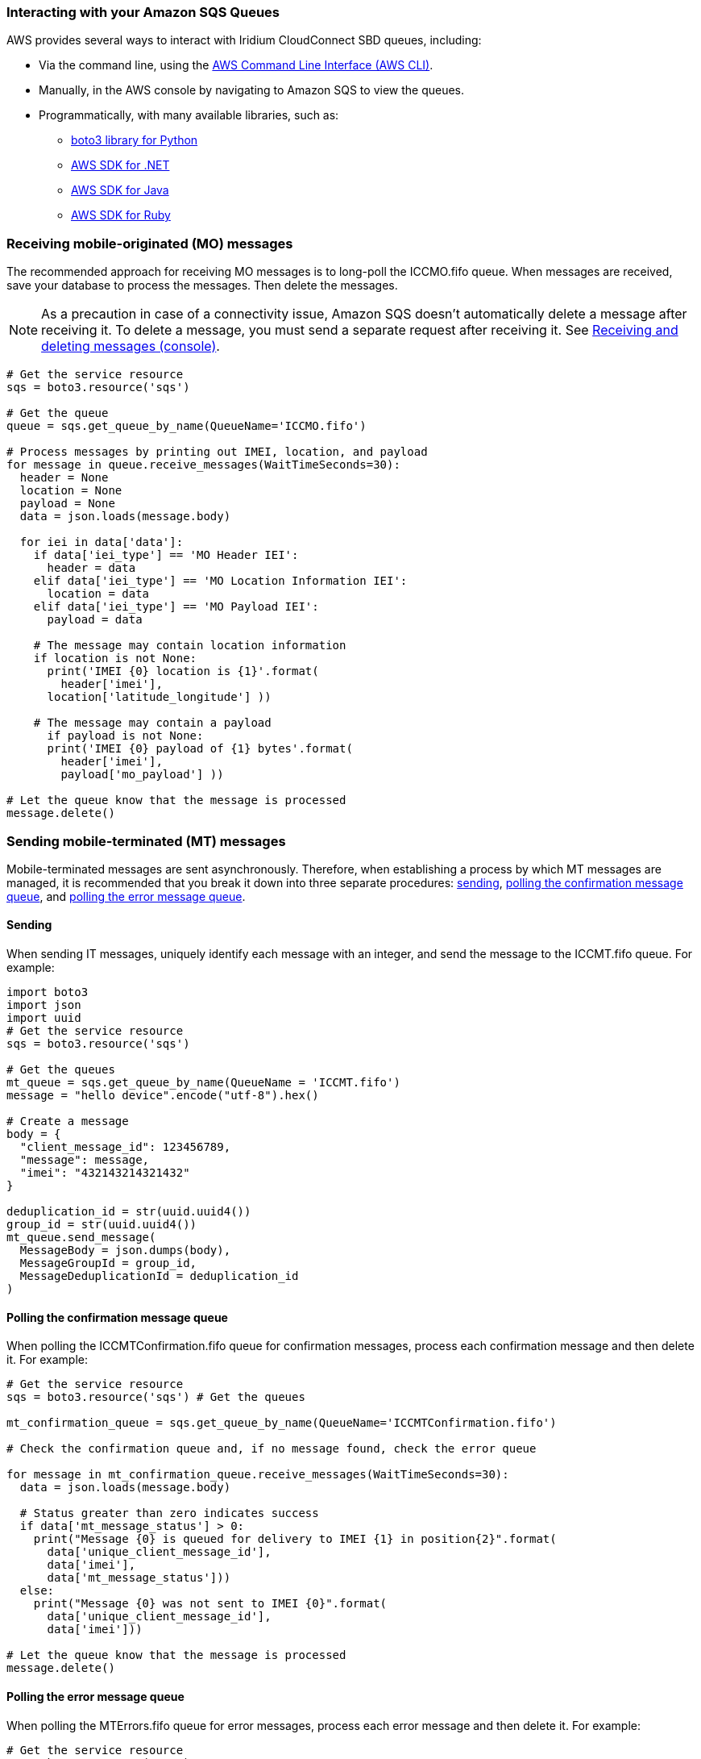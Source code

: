 // Add steps as necessary for accessing the software, post-configuration, and testing. Don’t include full usage instructions for your software, but add links to your product documentation for that information.
//Should any sections not be applicable, remove them


=== Interacting with your Amazon SQS Queues

AWS provides several ways to interact with Iridium CloudConnect SBD queues, including:

* Via the command line, using the https://docs.aws.amazon.com/cli/latest/userguide/cli-chap-install.html[AWS Command Line Interface (AWS CLI)^].

* Manually, in the AWS console by navigating to Amazon SQS to view the queues.
* Programmatically, with many available libraries, such as:
** https://boto3.amazonaws.com/v1/documentation/api/latest/index.html[boto3 library for Python^]
** https://aws.amazon.com/sdk-for-net/[AWS SDK for .NET^]
** https://aws.amazon.com/sdk-for-java/[AWS SDK for Java^]
** https://aws.amazon.com/sdk-for-ruby/[AWS SDK for Ruby^]

=== Receiving mobile-originated (MO) messages

The recommended approach for receiving MO messages is to long-poll the ICCMO.fifo queue. When messages are received, save your database to process the messages. Then delete the messages.

NOTE: As a precaution in case of a connectivity issue, Amazon SQS doesn't automatically delete a message after receiving it. To delete a message, you must send a separate request after receiving it. See https://docs.aws.amazon.com/AWSSimpleQueueService/latest/SQSDeveloperGuide/sqs-using-receive-delete-message.html[Receiving and deleting messages (console)^].

```
# Get the service resource
sqs = boto3.resource('sqs')

# Get the queue
queue = sqs.get_queue_by_name(QueueName='ICCMO.fifo')

# Process messages by printing out IMEI, location, and payload
for message in queue.receive_messages(WaitTimeSeconds=30):
  header = None
  location = None
  payload = None
  data = json.loads(message.body)

  for iei in data['data']:
    if data['iei_type'] == 'MO Header IEI':
      header = data
    elif data['iei_type'] == 'MO Location Information IEI':
      location = data
    elif data['iei_type'] == 'MO Payload IEI':
      payload = data

    # The message may contain location information
    if location is not None:
      print('IMEI {0} location is {1}'.format(
        header['imei'],
      location['latitude_longitude'] ))

    # The message may contain a payload
      if payload is not None:
      print('IMEI {0} payload of {1} bytes'.format(
        header['imei'],
        payload['mo_payload'] ))

# Let the queue know that the message is processed
message.delete()
```

=== Sending mobile-terminated (MT) messages

Mobile-terminated messages are sent asynchronously. Therefore, when establishing a process by which MT messages are managed, it is recommended that you break it down into three separate procedures: link:#_sending[sending], link:#_polling_the_confirmation_message_queue[polling the confirmation message queue], and link:#_polling_the_error_message_queue[polling the error message queue].

==== Sending

When sending IT messages, uniquely identify each message with an integer, and send the message to the ICCMT.fifo queue. For example:
```
import boto3
import json
import uuid
# Get the service resource
sqs = boto3.resource('sqs')

# Get the queues
mt_queue = sqs.get_queue_by_name(QueueName = 'ICCMT.fifo')
message = "hello device".encode("utf-8").hex()

# Create a message
body = {
  "client_message_id": 123456789,
  "message": message,
  "imei": "432143214321432"
}

deduplication_id = str(uuid.uuid4())
group_id = str(uuid.uuid4())
mt_queue.send_message(
  MessageBody = json.dumps(body),
  MessageGroupId = group_id,
  MessageDeduplicationId = deduplication_id
)
```

==== Polling the confirmation message queue
When polling the ICCMTConfirmation.fifo queue for confirmation messages, process each confirmation message and then delete it. For example:
```
# Get the service resource
sqs = boto3.resource('sqs') # Get the queues

mt_confirmation_queue = sqs.get_queue_by_name(QueueName='ICCMTConfirmation.fifo')

# Check the confirmation queue and, if no message found, check the error queue

for message in mt_confirmation_queue.receive_messages(WaitTimeSeconds=30):
  data = json.loads(message.body)

  # Status greater than zero indicates success
  if data['mt_message_status'] > 0:
    print("Message {0} is queued for delivery to IMEI {1} in position{2}".format(
      data['unique_client_message_id'],
      data['imei'],
      data['mt_message_status']))
  else:
    print("Message {0} was not sent to IMEI {0}".format(
      data['unique_client_message_id'],
      data['imei']))

# Let the queue know that the message is processed
message.delete()
```

==== Polling the error message queue
When polling the MTErrors.fifo queue for error messages, process each error message and then delete it. For example:

```
# Get the service resource
sqs = boto3.resource('sqs')

# Get the queues
mt_errors_queue = sqs.get_queue_by_name(QueueName='ICCMTErrors.fifo')

# Check the confirmation queue and, if no message found, check the errorqueue

for message in mt_errors_queue.receive_messages(WaitTimeSeconds=30):
  print(message.body)

# Let the queue know that the message is processed
message.delete()
```

=== Provisioning

Devices must be provisioned using Iridium SPNet or Iridium Web Services (IWS). The provisioning address format is `address:port`, which corresponds to the customer origin and destination.


// ==== Provisioning Setting

// aklsdjfklasdf
//
// |===
// |Parameter|Value |Description
// |CloudConnect IP address |lb1.istcloudconnect.com |Destination IP address for CloudConnect
// |Port |XXXXXX |Unique number associated with customer
// |===

=== Data Format

When Iridium CloudConnect processes data from your device, it puts it in a JSON object that is exchanged between Amazon SQS and the Iridium gateway through Iridium CloudConnect. 

The JSON object contains information about the device, message payload, and header, in the following format:

```
{
    "api_version": 1,
    "data": {
        "mo_header": {
            "cdr_reference": 1179650258,
            "session_status_int": 0,
            "session_status": "No error.",
            "momsn": 58939,
            "mtmsn": 0,
            "imei": "300334010407160",
            "time_of_session": "2019-12-16 15:04:09"
        },
        "location_information": {
            "cep_radius": 10,
            "latitude": "38.52137",
            "longitude": "-77.12970"
        },
        "payload": "746573746d756963"
    }
}
```
NOTE: See the Iridium Short Burst Data Developers Guide for more information about message specifications.

==== Mobile-originated message formatting

Mobile-originated messages will be translated into the following JSON format:

```
{
    "data": {
        "location_information": {
            "cep_radius": 2,
            "latitude": "33.20574",
            "longitude": "-111.50958"
        },
        "mo_header": {
            "cdr_reference": 1519223194,
            "imei": "3000010XXXXXXXX",
            "mtmsn": 0,
            "momsn": 64588,
            "session_status": "sbd_session_successful",
            "time_of_session": "2019-01-25 22:11:07"
        },
        "payload": "54657374696e67204d4f2054657874207769746820494343"
    },
    "api_version": 1
}
```
NOTE: For field details, see the tables below.

===== _Top level MO keys_

[cols=",",]
|===
|Field |Description

|location_information |Contains the latitude, longitude, and certainty
radius.

|mo_header |Contains metadata about the message including status and
device ID.

|payload |Contains the payload of the message.

|api_version |Notes the SBD API version. Should always be 1.
|===

===== _Location information_

[cols=",,",]
|===
|Field |Description |Type

|latitude |Contains the latitude of the device down to thousandths of a
minute. |Float to the thousandths of a minute

|longitude |Contains the longitude of the device down to thousandths of
a minute. |Float to the thousandths of a minute

|cep_radius |This field provides an estimate of the accuracy of the
ISU’s location. |Integer
|===

===== _MO header_

[cols=",,",]
|===
|Field |Description |Type

|cdr_reference |Call Detail Record, also known as AutoID. Unique identifier for a given message in the Iridium gateway database. |10-digit number

|imei |Unique equipment identifier, also known as device ID. |15-digit number

|mtmsn |Mobile-terminated message sequence number (MTMSN)
associated with the SBD session. This value is set by the Iridium gateway at the time that an MT message is queued for delivery. It is unique to each IMEI. It is then sent to the IMEI as part of the MT payload transfer. 

If an MT payload transfer was attempted, the MTMSN will be included in the header regardless of the success of the session. If the session failed, the payload is still queued for delivery. If no MT delivery attempt was made in the session, this value will be zero. |5- digit number

|momsn |Mobile-originated message sequence number (MOMSN) associated with the SBD session. This value is set by the IMEI and transmitted to the Iridium gateway as part of every SBD session. It is incremented by the IMEI after every successful session. |5-digit number

|session_status |An indication of success of the SBD session between the IMEI and the Iridium gateway associated with the over-the-air payload delivery. |String. (See the link:#_mo_session_status_values[MO session status values] table below.)

|time_of_session |This field provides a UTC timestamp of the IMEI session between the IMEI and the Iridium Gateway. |Timestamp 
|===

===== _MO session status values_

[cols=",,",]
|===
|Status |Description |String

|0 |The SBD session completed successfully. |sbd_session_successful

|1 |The MO message transfer, if any, was successful. The MT message queued at the Iridium gateway is too large to be transferred within a single SBD session. |mt_message_too_large

|2 |The MO message transfer, if any, was successful. The reported location was determined to be of unacceptable quality. This value is only applicable to IMEIs using SBD protocol revision 1. |unacceptable_quality

|10 |The SBD session timed out before session completion. |session_timeout

|12 |The MO message being transferred by the IMEI is too large to be transferred within a single SBD session. |mo_message_too_large

|13 |An RF link loss occurred during the SBD session. |rf_link_loss

|14 |An IMEI protocol anomaly occurred during SBD session. |imei_anomaly

|15 |The IMEI is prohibited from accessing the Iridium gateway. |imei_prohibited
|===

==== Mobile-terminated message formatting
Use the following formatting to build mobile-terminated messages:

* Mobile-terminated message JSON

```
{
  "client_message_id" : "TEST",
  "message" : "5465737420484558206d657373616765",
  "imei" : "300125010001100",
  "flush_mt_queue" : false,
  "send_ring_alert_no_payload" : false,
  "high_priority_message" : false,
  "assign_mtmsn" : false
}
```

* Bare minimum
```
{
  "client_message_id" : 1234,
  "message" : "68656c6c6f20776f726c64",
  "imei" : "300234087352917"
}
```
* With priority specified
```
{
  "client_message_id" : 9977331,
  "message" : "68656c6c6f20776f726c64",
  "imei" : "300234087352917",
  "priority" : 2
}
```

* All possible options

```
{
  "client_message_id" : 789012,
  "message" : "68656c6c6f20776f726c64",
  "imei" : "300234087352917",
  "flush_mt_queue" : false,
  "send_ring_alert_no_payload" : false,
  "message_priority" : 3,
  "assign_mtmsn" : false
}
```
NOTE: See the Iridium Short Burst Data Developers Guide for allowed combinations. For field details, see the link:#_top_level_mt_keys[Top-level MT keys] table below.

===== _Top-level MT keys_

[cols=",,",]
|===
|Field |Description |Type

|client_message_id |Unique identifier for client messages. |Number or 4-character string

|message |The payload of the MT message |String

|imei |Unique Equipment Identifier of the device that will receive an MT message. |15-digit number

|flush_mt_queue |
When this flag is set to true, all payloads in the MT queue for the
given IMEI are deleted. This provides an integrated method to administer MT queues.

When a payload is included in the MT message, it will be queued after the currently queued payloads, if any, have been deleted. This enables the vendor application to maintain a queue depth of one, overwriting any previous payload queued.

|Boolean (true, false)

|send_ring_alert_no_payload |When this flag is set to true, the Iridium gateway is directed to send a SBD ring alert to the specified IMEI within the bounds of normal SBD ring alert processing, even though no new MT message is being queued. |Boolean (true, false)

|high_priority_message |Place the associated MT payload in queue based on priority level. |Boolean (true, false)

|assign_mtmsn |When this flag is set, the GSS will use the value in the Unique ID field in the message header as the MTMSN for the associated MT message payload. |Boolean (true, false)
|===

==== MT confirmation message formatting

MT confirmation messages are presented in the following format:

:source-highlighter: coderay
:coderay-linenums-mode: inline
:coderay-css: class

```
{
  "mt_message_id": 1234512345,
  "unique_client_message_id": 1234,
  "imei": 123451234512345,
  "auto_id_reference": 5432154321,
  "mt_message_status": -2
}
```
NOTE: For field details, see the link:#_keys[Keys] and link:#_mt_confirmation_status_values[MT confirmation status values] tables below.

===== _Keys_

[cols=",",]
|===
|Field |Description

|mt_message_id |Identifier of the message in the Iridium CloudConnect database.

|unique_client_message_id |Customer-supplied identifier for the message.

|imei |Unique equipment identifier of the device that will receive an MT message.

|auto_id_reference |Unique identifier in the Iridium gateway database.

|mt_message_status |Number. (See link:#_mt_confirmation_status_values[MT confirmation status values] table.)
|===

===== _MT confirmation status values_

[cols=",",]
|===
|Status |Description

|1-50 |Successful, order of message in the MT message queue.
|0 |Successful, no payload in message.
|-1 |Invalid IMEI – too few characters, non-numeric characters.
|-2 |Unknown IMEI – not provisioned on the Iridium gateway.
|-3 |Payload size exceeded maximum allowed.
|-4 |Payload expected, but none received.
|-5 |MT message queue full (maximum of 50).
|-6 |MT resources unavailable.
|-7 |Violation of MT DirectIP protocol error.
|-8 |Ring alerts to the given IMEI are disabled.
|-9 |The given IMEI is not attached (not set to receive ring alerts).
|-10 |Source IP address rejected by MT filter.
|-11 |MTMSN value is out of range (valid range is 1 – 65,535).
|===

NOTE: See the Iridium Short Burst Data Developers Guide for transceiver message sizes and other specifications.